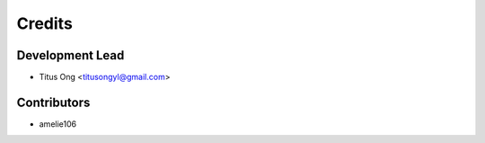 Credits
=======

................
Development Lead
................

* Titus Ong <titusongyl@gmail.com>

............
Contributors
............

* amelie106
